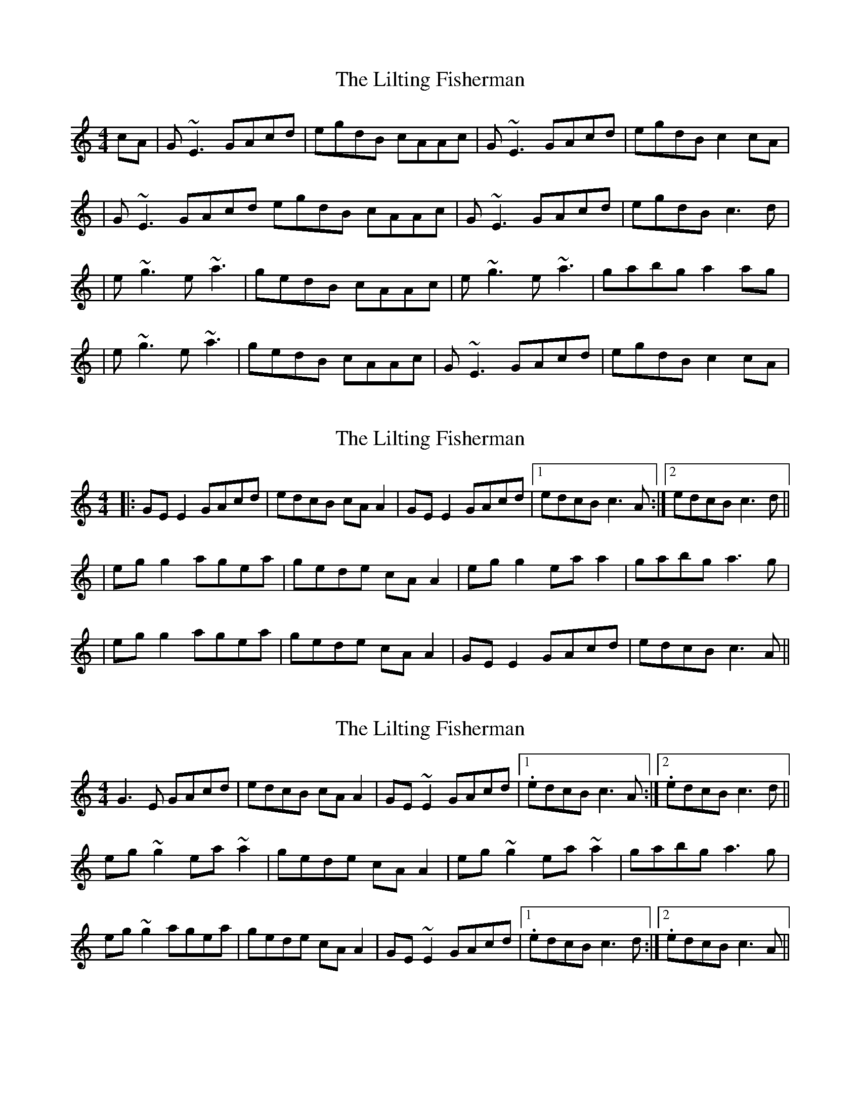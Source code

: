 X: 1
T: Lilting Fisherman, The
Z: Will Harmon
S: https://thesession.org/tunes/345#setting345
R: reel
M: 4/4
L: 1/8
K: Cmaj
cA|G~E3 GAcd|egdB cAAc|G~E3 GAcd|egdB c2 cA|
|G~E3 GAcd egdB cAAc|G~E3 GAcd|egdB c3 d|
|e~g3 e~a3|gedB cAAc|e~g3 e~a3|gabg a2 ag|
|e~g3 e~a3|gedB cAAc|G~E3 GAcd|egdB c2 cA|
X: 2
T: Lilting Fisherman, The
Z: slainte
S: https://thesession.org/tunes/345#setting13144
R: reel
M: 4/4
L: 1/8
K: Cmaj
|:GE E2 GAcd|edcB cA A2|GE E2 GAcd|1 edcB c3 A:|2 edcB c3 d|||eg g2 agea|gede cA A2|eg g2 ea a2|gabg a3 g||eg g2 agea|gede cA A2|GE E2 GAcd|edcB c3 A||
X: 3
T: Lilting Fisherman, The
Z: slainte
S: https://thesession.org/tunes/345#setting13145
R: reel
M: 4/4
L: 1/8
K: Cmaj
G3 E GAcd | edcB cA A2 | GE ~E2 GAcd |1. edcB c3 A:|2. edcB c3 d ||eg ~g2 ea ~a2 | gede cA A2 | eg ~g2 ea ~a2 | gabg a3 g|eg ~g2 agea | gede cA A2 | GE ~E2 GAcd |1. edcB c3 d:|2. edcB c3 A ||
X: 4
T: Lilting Fisherman, The
Z: Stevie D
S: https://thesession.org/tunes/345#setting13146
R: reel
M: 4/4
L: 1/8
K: Cmaj
cA|G~E3 GAcd|egdB cAAc|G~E3 GAcd|egdB c2 cA||G~E3 GAcd|egdB cAAc|G~E3 GAcd|egdB c3 d||e~g3 e~a3|gedB cAAc|e~g3 e~a3|gabg a2 ag||e~g3 e~a3|gedB cAAc|G~E3 GAcd|egdB c2 cA|
X: 5
T: Lilting Fisherman, The
Z: Dr. Dow
S: https://thesession.org/tunes/345#setting13147
R: reel
M: 4/4
L: 1/8
K: Gmaj
DE|G2~G2 G2Bd|egdB cABA|GE~E2 G2Bd|gedB cABA|GBAF G2Bd|egdB cABA|GE~E2 G2Bd|gedB ~c3d||eg~g2 ~a3e|gedB cAA2|eg~g2 eaab|(3c'ba b^g aba=g|eg~g2 eaaf|gedB cABA|GE~E2 G2Bd|egdB ~c3d|eg~g2 ~a3e|gedB cAA2|eg~g2 eaab|(3c'ba b^g abab|c'aba agef|gedB cABA|GE~E2 G2Bd|egdB cABA||
X: 6
T: Lilting Fisherman, The
Z: sebastian the m3g4p0p
S: https://thesession.org/tunes/345#setting21904
R: reel
M: 4/4
L: 1/8
K: Gmaj
B-A|GE~E2 cdef|gedB c-A Az|GE~E2 cdef|gedB c2:|
c-d|ef~g2 eaaf|gedB c-AA2|ef~g2 eaab|c'bag a2g-f|
ef~g2 eaaf|gedB cAA2|GE~E2 cdef|gedB c2c-d||
ef~g2 eaaf|gedB c-AA2|ef~g2 eaab|c'bag a2ab|
(3c'ba bg agef|gedB c-AA2|GE~E2 cdef|gedB c2|]
X: 7
T: Lilting Fisherman, The
Z: JACKB
S: https://thesession.org/tunes/345#setting25459
R: reel
M: 4/4
L: 1/8
K: Cmaj
|:G3E GAcd | edcB cA A2 | GE E2 GAcd | edcB c3A |
G3E GAcd | edcB cA A2 | GE E2 GAcd | edcB c3d ||
|:eg g2 agea | gede cA A2 | eg g2 ea a2 | gabg a3g |
eg g2 agea | gede cA A2 | GE E2 GAcd | edcB c3A ||
X: 8
T: Lilting Fisherman, The
Z: JACKB
S: https://thesession.org/tunes/345#setting25460
R: reel
M: 4/4
L: 1/8
K: Dmaj
|:A3F ABde | fedc dB B2 | AF F2 ABde | fedc d3B |
A3F ABde | fedc dB B2 | AF F2 ABde | fedc d3e ||
|:fa a2 bafb | afef dB B2 | fa a2 fb b2 | abc'a b3a |
fa a2 bafb | afef dB B2 | AF F2 ABde | fedc d3B ||
X: 9
T: Lilting Fisherman, The
Z: gian marco
S: https://thesession.org/tunes/345#setting28528
R: reel
M: 4/4
L: 1/8
K: Cmaj
|G~E3 GAcd|egdB cAAc|G~E3 GAcd|egdB c2 Ac|
|G~E3 GAcd|e2dB cAAc|G~E3 GAcd|egdB c3d|
|e~g3 eaae|gedB cAAc|e~g3 e~a3|bagb a3g|
|egge agea|gedB cAAc|G~E3 GAcd|e2dB cAAc|
